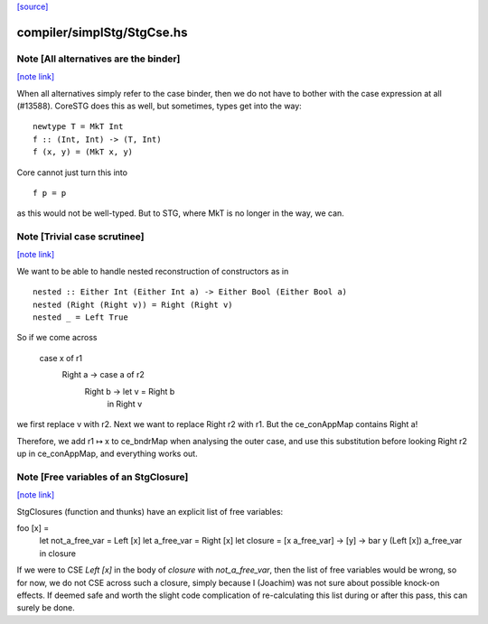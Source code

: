 `[source] <https://gitlab.haskell.org/ghc/ghc/tree/master/compiler/simplStg/StgCse.hs>`_

compiler/simplStg/StgCse.hs
===========================


Note [All alternatives are the binder]
~~~~~~~~~~~~~~~~~~~~~~~~~~~~~~~~~~~~~~

`[note link] <https://gitlab.haskell.org/ghc/ghc/tree/master/compiler/simplStg/StgCse.hs#L428>`__

When all alternatives simply refer to the case binder, then we do not have
to bother with the case expression at all (#13588). CoreSTG does this as well,
but sometimes, types get into the way:

::

    newtype T = MkT Int
    f :: (Int, Int) -> (T, Int)
    f (x, y) = (MkT x, y)

..

Core cannot just turn this into

::

    f p = p

..

as this would not be well-typed. But to STG, where MkT is no longer in the way,
we can.



Note [Trivial case scrutinee]
~~~~~~~~~~~~~~~~~~~~~~~~~~~~~

`[note link] <https://gitlab.haskell.org/ghc/ghc/tree/master/compiler/simplStg/StgCse.hs#L446>`__

We want to be able to handle nested reconstruction of constructors as in

::

    nested :: Either Int (Either Int a) -> Either Bool (Either Bool a)
    nested (Right (Right v)) = Right (Right v)
    nested _ = Left True

..

So if we come across

    case x of r1
      Right a -> case a of r2
              Right b -> let v = Right b
                         in Right v

we first replace v with r2. Next we want to replace Right r2 with r1. But the
ce_conAppMap contains Right a!

Therefore, we add r1 ↦ x to ce_bndrMap when analysing the outer case, and use
this substitution before looking Right r2 up in ce_conAppMap, and everything
works out.



Note [Free variables of an StgClosure]
~~~~~~~~~~~~~~~~~~~~~~~~~~~~~~~~~~~~~~

`[note link] <https://gitlab.haskell.org/ghc/ghc/tree/master/compiler/simplStg/StgCse.hs#L468>`__

StgClosures (function and thunks) have an explicit list of free variables:

foo [x] =
    let not_a_free_var = Left [x]
    let a_free_var = Right [x]
    let closure = \[x a_free_var] -> \[y] -> bar y (Left [x]) a_free_var
    in closure

If we were to CSE `Left [x]` in the body of `closure` with `not_a_free_var`,
then the list of free variables would be wrong, so for now, we do not CSE
across such a closure, simply because I (Joachim) was not sure about possible
knock-on effects. If deemed safe and worth the slight code complication of
re-calculating this list during or after this pass, this can surely be done.

